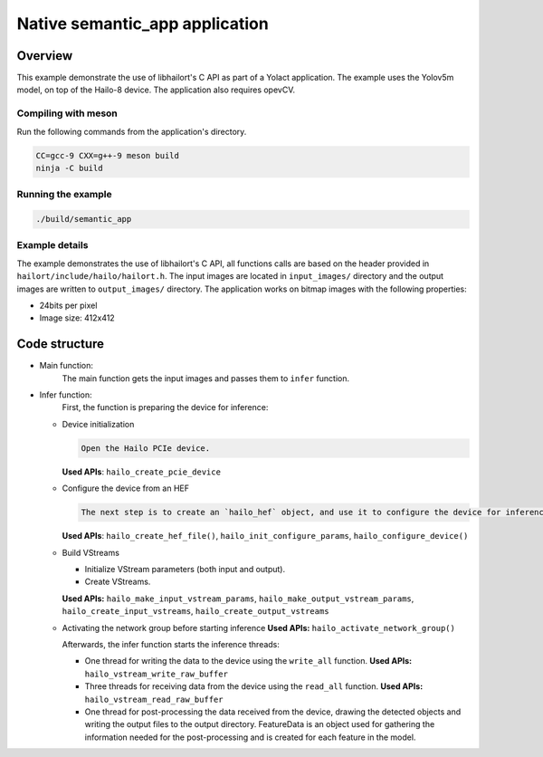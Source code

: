 
Native semantic_app application
============================

Overview
--------

This example demonstrate the use of libhailort's C API as part of a Yolact application. The example uses the Yolov5m model, on top of the Hailo-8 device.
The application also requires opevCV.

Compiling with meson
^^^^^^^^^^^^^^^^^^^^

Run the following commands from the application's directory.

.. code-block:: sh

   CC=gcc-9 CXX=g++-9 meson build
   ninja -C build

Running the example
^^^^^^^^^^^^^^^^^^^

.. code-block::

   ./build/semantic_app


Example details
^^^^^^^^^^^^^^^

The example demonstrates the use of libhailort's C API, all functions calls are based on the header provided in ``hailort/include/hailo/hailort.h``.
The input images are located in ``input_images/`` directory and the output images are written to ``output_images/`` directory.
The application works on bitmap images with the following properties:


* 24bits per pixel
* Image size: 412x412

Code structure
--------------


* Main function:
    The main function gets the input images and passes them to ``infer`` function.

* Infer function:
    First, the function is preparing the device for inference:

  * Device initialization

    .. code-block::

       Open the Hailo PCIe device.

    **Used APIs**\ : ``hailo_create_pcie_device``

  * Configure the device from an HEF

    .. code-block::

       The next step is to create an `hailo_hef` object, and use it to configure the device for inference. Then, init an `hailo_configure_params_t` object with default values, configure the device and receive an `hailo_configured_network_group` object.


    **Used APIs**\ : ``hailo_create_hef_file()``\ , ``hailo_init_configure_params``\ , ``hailo_configure_device()``

  * Build VStreams


    * Initialize VStream parameters (both input and output).
    * Create VStreams.

    **Used APIs:** ``hailo_make_input_vstream_params``\ , ``hailo_make_output_vstream_params``\ , ``hailo_create_input_vstreams``\ , ``hailo_create_output_vstreams``

  * Activating the network group before starting inference
    **Used APIs:** ``hailo_activate_network_group()``

    Afterwards, the infer function starts the inference threads:

    * One thread for writing the data to the device using the ``write_all`` function.
      **Used APIs:** ``hailo_vstream_write_raw_buffer``

    * Three threads for receiving data from the device using the ``read_all`` function.
      **Used APIs:** ``hailo_vstream_read_raw_buffer``

    * One thread for post-processing the data received from the device, drawing the detected objects and writing the output files to the output directory.
      FeatureData is an object used for gathering the information needed for the post-processing and is created for each feature in the model.


